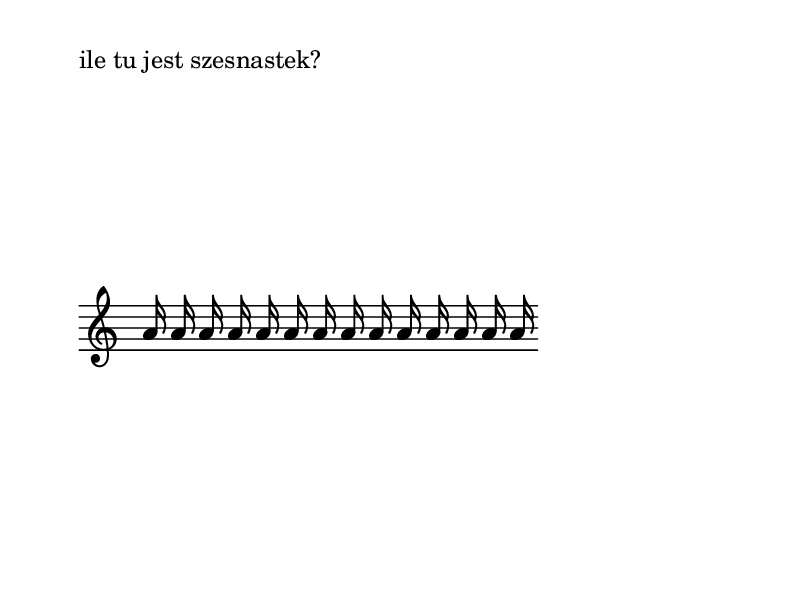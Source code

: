 %{ wiązania w muzyce wokalnej
   chorągiewki odpowiadające wiązaniom
   łuki, ich różne znaczenia (tie vs slur, legato, portamento) i powiązanie z tekstem
%}

#(set-global-staff-size 16)
\paper {
  paper-width = 10 \cm
  paper-height = 7.5 \cm
  indent = 0
  oddHeaderMarkup = ""
  evenHeaderMarkup = ""
}

\markup "ile tu jest szesnastek?"
\new Staff \with { \remove Time_signature_engraver } \relative c'' {
  \autoBeamOff
  a16 a a a a a a a a a a a a a
}

\pageBreak

\markup "ile tu jest szesnastek?"
\new Staff \with { \remove Time_signature_engraver } \relative c'' {
  a16 a a a a a a a a a a a a a
}

\pageBreak
\new Staff \relative c'' {
  \time 4/4
  a8[ a] a[ a] a[ a] a[ a]
}
\new Staff \relative c'' {
  \time 4/4
  a8 a a a a a a a
}

\new Staff \relative c'' {
  \time 3/4
  a8[ a] a[ a] a[ a]
}
\new Staff \relative c'' {
  \time 3/4
  a8 a a a a a
}

\pageBreak
\new Staff \relative c'' {
  \time 8/8
  a8 a a a a a a a
}
\new Staff \relative c'' {
  \time 5/8
  a8 a a a a
}
\new Staff \relative c'' {
  \time 5/8
  a8[ a] a[ a a]
}


\pageBreak
\new Staff \relative c'' {
  \time 4/4
  a8 a8 a4. r8 a8. a16 a2
}
\new Staff \relative c'' {
  \time 4/4
  a8 a8 a4~ a8 r8 a8. a16 a2
}

\new Staff \relative c'' {
  \time 4/4
  a4 a2*1/2 s a4
}
\new Staff \relative c'' {
  \time 4/4
  a8 a4 a4 a4 a8
}
\pageBreak

{ g'8 g' f'16 g' a' b' }

{ a'8 g'16 a' e'4 f'16 e' d'8 c'4 }

{ f'8 r f' f' f'[ r f' f' ] }

\pageBreak

\new Staff \relative c' {
  \key g \minor
  \partial 8
  \autoBeamOff
  d8 g8. [ bes16] as8. c16 bes8.[ g16 fis8.] a16
}
\addlyrics { that tak -- eth a -- way the sin, the sin }

\new Staff \relative f' {
  \time 2/4 \key bes \major
  \autoBeamOff
  \times 4/5 { f8  g16 f es  } f4 ~ |
  f4. f8 |
  bes8  c16 bes  \times 4/5 { a8  bes16 a g  }
  g16  f f8  ~ f4 ~
  f4. f8
  bes8.  c32 bes  a8.  bes32 a
  g2
}
\pageBreak


\new Staff { f'4( g' a') }

\new Staff { d'4~ d'( f') }

\new Staff { d'4~ ( d' f') }
